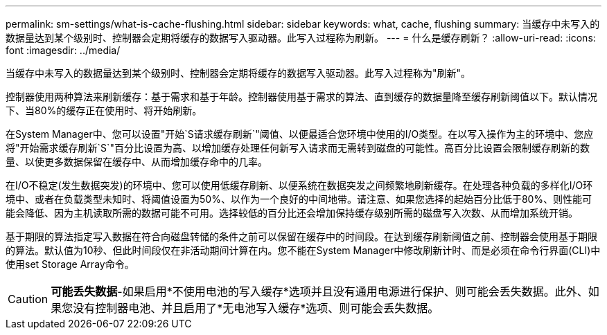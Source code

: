 ---
permalink: sm-settings/what-is-cache-flushing.html 
sidebar: sidebar 
keywords: what, cache, flushing 
summary: 当缓存中未写入的数据量达到某个级别时、控制器会定期将缓存的数据写入驱动器。此写入过程称为刷新。 
---
= 什么是缓存刷新？
:allow-uri-read: 
:icons: font
:imagesdir: ../media/


[role="lead"]
当缓存中未写入的数据量达到某个级别时、控制器会定期将缓存的数据写入驱动器。此写入过程称为"刷新"。

控制器使用两种算法来刷新缓存：基于需求和基于年龄。控制器使用基于需求的算法、直到缓存的数据量降至缓存刷新阈值以下。默认情况下、当80%的缓存正在使用时、将开始刷新。

在System Manager中、您可以设置"开始`S请求缓存刷新`"阈值、以便最适合您环境中使用的I/O类型。在以写入操作为主的环境中、您应将"开始需求缓存刷新`S`"百分比设置为高、以增加缓存处理任何新写入请求而无需转到磁盘的可能性。高百分比设置会限制缓存刷新的数量、以使更多数据保留在缓存中、从而增加缓存命中的几率。

在I/O不稳定(发生数据突发)的环境中、您可以使用低缓存刷新、以便系统在数据突发之间频繁地刷新缓存。在处理各种负载的多样化I/O环境中、或者在负载类型未知时、将阈值设置为50%、以作为一个良好的中间地带。请注意、如果您选择的起始百分比低于80%、则性能可能会降低、因为主机读取所需的数据可能不可用。选择较低的百分比还会增加保持缓存级别所需的磁盘写入次数、从而增加系统开销。

基于期限的算法指定写入数据在符合向磁盘转储的条件之前可以保留在缓存中的时间段。在达到缓存刷新阈值之前、控制器会使用基于期限的算法。默认值为10秒、但此时间段仅在非活动期间计算在内。您不能在System Manager中修改刷新计时、而是必须在命令行界面(CLI)中使用set Storage Array命令。

[CAUTION]
====
*可能丢失数据*-如果启用*不使用电池的写入缓存*选项并且没有通用电源进行保护、则可能会丢失数据。此外、如果您没有控制器电池、并且启用了*无电池写入缓存*选项、则可能会丢失数据。

====